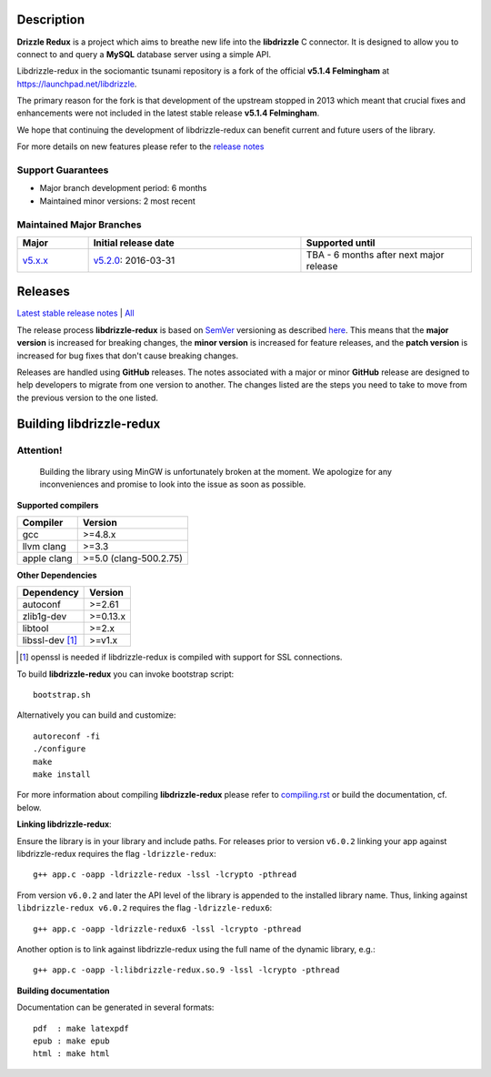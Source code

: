 Description |BuildStatus|_
==========================

**Drizzle Redux** is a project which aims to breathe new life into the **libdrizzle**
C connector. It is designed to allow you to connect to and query a
**MySQL** database server using a simple API.

Libdrizzle-redux in the sociomantic tsunami repository is a fork of the official
**v5.1.4 Felmingham** at https://launchpad.net/libdrizzle.

The primary reason for the fork is that development of the upstream stopped in 2013
which meant that crucial fixes and enhancements  were not included in the latest
stable release **v5.1.4 Felmingham**.

We hope that continuing the development of libdrizzle-redux can benefit current
and future users of the library.

For more details on new features please refer to the
`release notes`_

Support Guarantees
------------------

- Major branch development period: 6 months
- Maintained minor versions: 2 most recent

Maintained Major Branches
-------------------------

.. csv-table::
   :header: "Major", "Initial release date", "Supported until"
   :widths: 5, 15, 12

   `v5.x.x`_, `v5.2.0`_: 2016-03-31, TBA - 6 months after next major release

.. _v5.x.x: https://github.com/sociomantic-tsunami/libdrizzle-redux/tree/v5.x.x
.. _v5.2.0: https://github.com/sociomantic-tsunami/libdrizzle-redux/tree/v5.2.0

Releases
========

`Latest stable release notes`_ | `All`_

The release process **libdrizzle-redux** is based on SemVer_ versioning as
described `here`_.
This means that the **major version** is increased for breaking changes, the **minor
version** is increased for feature releases, and the **patch version** is increased
for bug fixes that don't cause breaking changes.

Releases are handled using **GitHub** releases. The notes associated with a
major or minor **GitHub** release are designed to help developers to migrate from
one version to another. The changes listed are the steps you need to take to
move from the previous version to the one listed.

Building libdrizzle-redux
=========================

Attention!
----------
  Building the library using MinGW is unfortunately broken at the moment.
  We apologize for any inconveniences and promise to look into the issue as soon
  as possible.

**Supported compilers**

.. csv-table::
  :header: "Compiler","Version"

   gcc, >=4.8.x
   llvm clang, >=3.3
   apple clang, >=5.0 (clang-500.2.75)

**Other Dependencies**

.. csv-table::
   :header: "Dependency", "Version"

   autoconf, >=2.61
   zlib1g-dev, >=0.13.x
   libtool, >=2.x
   libssl-dev [1]_, >=v1.x

.. [1] openssl is needed if libdrizzle-redux is compiled with support for
       SSL connections.

To build **libdrizzle-redux** you can invoke bootstrap script::

    bootstrap.sh

Alternatively you can build and customize::

    autoreconf -fi
    ./configure
    make
    make install

For more information about compiling **libdrizzle-redux** please
refer to `compiling.rst`_ or build the documentation, cf. below.

**Linking libdrizzle-redux**::

Ensure the library is in your library and include paths. For releases prior to
version ``v6.0.2`` linking your app against libdrizzle-redux requires the flag
``-ldrizzle-redux``::

    g++ app.c -oapp -ldrizzle-redux -lssl -lcrypto -pthread

From version ``v6.0.2`` and later the API level of the library is appended to
the installed library name. Thus, linking against ``libdrizzle-redux v6.0.2``
requires the flag ``-ldrizzle-redux6``::

    g++ app.c -oapp -ldrizzle-redux6 -lssl -lcrypto -pthread

Another option is to link against libdrizzle-redux using the full name of the
dynamic library, e.g.::

    g++ app.c -oapp -l:libdrizzle-redux.so.9 -lssl -lcrypto -pthread

**Building documentation**

Documentation can be generated in several formats::

    pdf  : make latexpdf
    epub : make epub
    html : make html

.. |BuildStatus| image:: https://travis-ci.org/sociomantic-tsunami/libdrizzle-redux.svg?branch=master
.. _BuildStatus: https://travis-ci.org/sociomantic-tsunami/libdrizzle-redux
.. _SemVer: http://semver.org
.. _Latest stable release notes: https://github.com/sociomantic-tsunami/libdrizzle-redux/releases/latest
.. _release notes: https://github.com/sociomantic-tsunami/libdrizzle-redux/releases/latest
.. _All: https://github.com/sociomantic-tsunami/libdrizzle-redux/releases/
.. _here: https://github.com/sociomantic-tsunami/neptune/blob/master/doc/library-user.rst
.. _compiling.rst: https://github.com/andreas-bok-sociomantic/libdrizzle-redux/blob/v5.4.x/docs/compiling.rst
